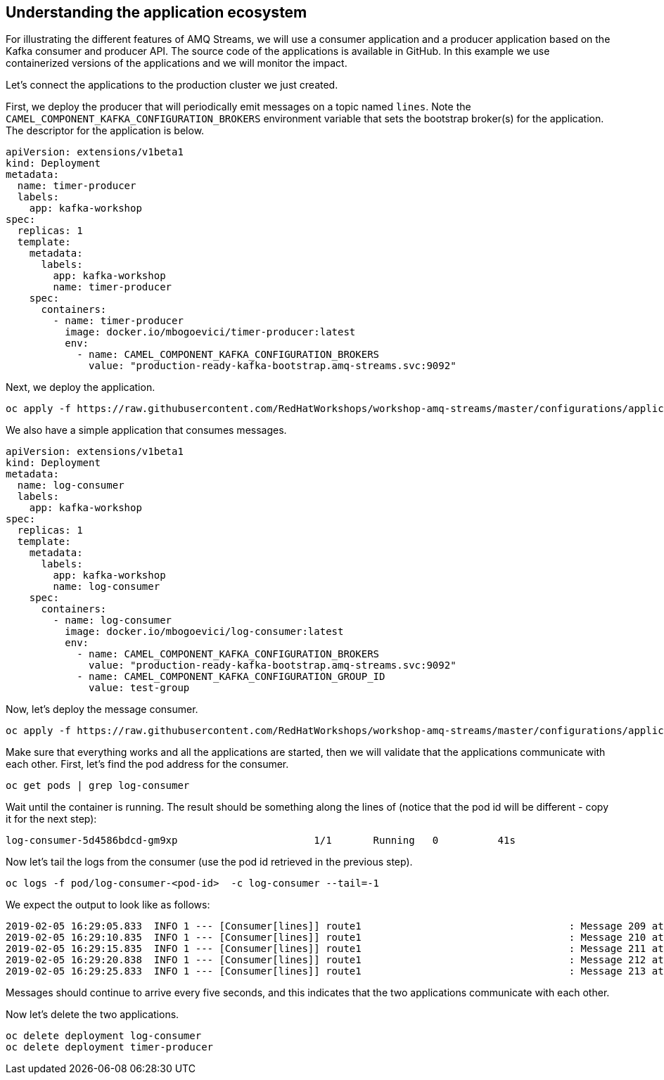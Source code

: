 == Understanding the application ecosystem

For illustrating the different features of AMQ Streams, we will use a consumer application and a producer application based on the Kafka consumer and producer API.
The source code of the applications is available in GitHub.
In this example we use containerized versions of the applications and we will monitor the impact.

Let's connect the applications to the production cluster we just created.

First, we deploy the producer that will periodically emit messages on a topic named `lines`.
Note the `CAMEL_COMPONENT_KAFKA_CONFIGURATION_BROKERS` environment variable that sets the bootstrap broker(s) for the application.
The descriptor for the application is below.

----
apiVersion: extensions/v1beta1
kind: Deployment
metadata:
  name: timer-producer
  labels:
    app: kafka-workshop
spec:
  replicas: 1
  template:
    metadata:
      labels:
        app: kafka-workshop
        name: timer-producer
    spec:
      containers:
        - name: timer-producer
          image: docker.io/mbogoevici/timer-producer:latest
          env:
            - name: CAMEL_COMPONENT_KAFKA_CONFIGURATION_BROKERS
              value: "production-ready-kafka-bootstrap.amq-streams.svc:9092"
----

Next, we deploy the application.

----
oc apply -f https://raw.githubusercontent.com/RedHatWorkshops/workshop-amq-streams/master/configurations/applications/timer-producer.yaml
----



We also have a simple application that consumes messages.

----
apiVersion: extensions/v1beta1
kind: Deployment
metadata:
  name: log-consumer
  labels:
    app: kafka-workshop
spec:
  replicas: 1
  template:
    metadata:
      labels:
        app: kafka-workshop
        name: log-consumer
    spec:
      containers:
        - name: log-consumer
          image: docker.io/mbogoevici/log-consumer:latest
          env:
            - name: CAMEL_COMPONENT_KAFKA_CONFIGURATION_BROKERS
              value: "production-ready-kafka-bootstrap.amq-streams.svc:9092"
            - name: CAMEL_COMPONENT_KAFKA_CONFIGURATION_GROUP_ID
              value: test-group
----

Now, let's deploy the message consumer.

----
oc apply -f https://raw.githubusercontent.com/RedHatWorkshops/workshop-amq-streams/master/configurations/applications/log-consumer.yaml
----

Make sure that everything works and all the applications are started, then we will validate that the applications communicate with each other.
First, let's find the pod address for the consumer.

----
oc get pods | grep log-consumer
----

Wait until the container is running.
The result should be something along the lines of (notice that the pod id will be different - copy it for the next step):

----
log-consumer-5d4586bdcd-gm9xp                       1/1       Running   0          41s
----

Now let's tail the logs from the consumer (use the pod id retrieved in the previous step).

----
oc logs -f pod/log-consumer-<pod-id>  -c log-consumer --tail=-1
----

We expect the output to look like as follows:

----
2019-02-05 16:29:05.833  INFO 1 --- [Consumer[lines]] route1                                   : Message 209 at Tue Feb 05 16:29:05 UTC 2019
2019-02-05 16:29:10.835  INFO 1 --- [Consumer[lines]] route1                                   : Message 210 at Tue Feb 05 16:29:10 UTC 2019
2019-02-05 16:29:15.835  INFO 1 --- [Consumer[lines]] route1                                   : Message 211 at Tue Feb 05 16:29:15 UTC 2019
2019-02-05 16:29:20.838  INFO 1 --- [Consumer[lines]] route1                                   : Message 212 at Tue Feb 05 16:29:20 UTC 2019
2019-02-05 16:29:25.833  INFO 1 --- [Consumer[lines]] route1                                   : Message 213 at Tue Feb 05 16:29:25 UTC 2019
----

Messages should continue to arrive every five seconds, and this indicates that the two applications communicate with each other.

Now let's delete the two applications.

----
oc delete deployment log-consumer
oc delete deployment timer-producer
----
